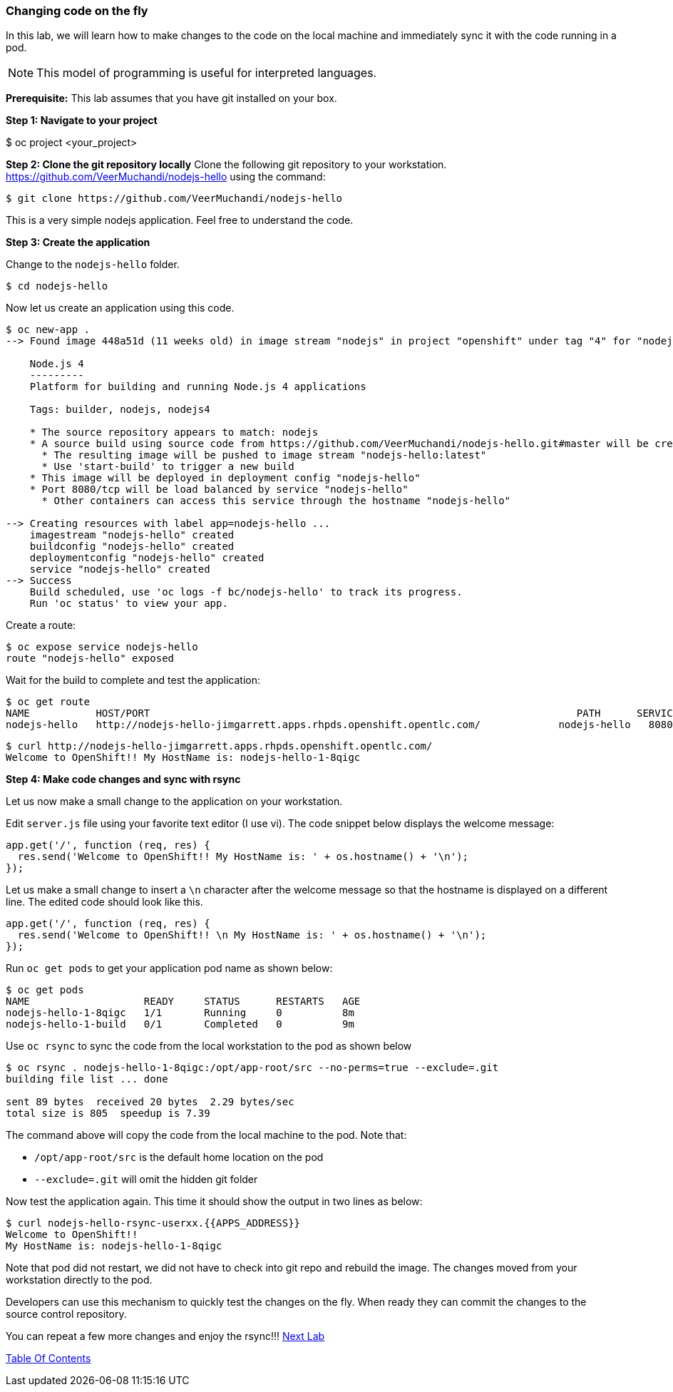 [[changing-code-on-the-fly]]
### Changing code on the fly


In this lab, we will learn how to make changes to the code on the local
machine and immediately sync it with the code running in a pod.

NOTE: This model of programming is useful for interpreted languages.

*Prerequisite:* This lab assumes that you have git installed on your box.

*Step 1: Navigate to your project*

$ oc project <your_project>

*Step 2: Clone the git repository locally* Clone the following git
repository to your workstation.
https://github.com/VeerMuchandi/nodejs-hello using the command:

----
$ git clone https://github.com/VeerMuchandi/nodejs-hello
----

This is a very simple nodejs application. Feel free to understand the
code.

*Step 3: Create the application*

Change to the `nodejs-hello` folder.

----
$ cd nodejs-hello
----

Now let us create an application using this code.

----
$ oc new-app .
--> Found image 448a51d (11 weeks old) in image stream "nodejs" in project "openshift" under tag "4" for "nodejs"

    Node.js 4
    ---------
    Platform for building and running Node.js 4 applications

    Tags: builder, nodejs, nodejs4

    * The source repository appears to match: nodejs
    * A source build using source code from https://github.com/VeerMuchandi/nodejs-hello.git#master will be created
      * The resulting image will be pushed to image stream "nodejs-hello:latest"
      * Use 'start-build' to trigger a new build
    * This image will be deployed in deployment config "nodejs-hello"
    * Port 8080/tcp will be load balanced by service "nodejs-hello"
      * Other containers can access this service through the hostname "nodejs-hello"

--> Creating resources with label app=nodejs-hello ...
    imagestream "nodejs-hello" created
    buildconfig "nodejs-hello" created
    deploymentconfig "nodejs-hello" created
    service "nodejs-hello" created
--> Success
    Build scheduled, use 'oc logs -f bc/nodejs-hello' to track its progress.
    Run 'oc status' to view your app.
----

Create a route:

----
$ oc expose service nodejs-hello
route "nodejs-hello" exposed
----

Wait for the build to complete and test the application:

----
$ oc get route
NAME           HOST/PORT                                                                       PATH      SERVICES       PORT       TERMINATION
nodejs-hello   http://nodejs-hello-jimgarrett.apps.rhpds.openshift.opentlc.com/             nodejs-hello   8080-tcp
----

----
$ curl http://nodejs-hello-jimgarrett.apps.rhpds.openshift.opentlc.com/
Welcome to OpenShift!! My HostName is: nodejs-hello-1-8qigc
----

*Step 4: Make code changes and sync with rsync*

Let us now make a small change to the application on your workstation.

Edit `server.js` file using your favorite text editor (I use vi). The
code snippet below displays the welcome message:

[source,javascript]
....
app.get('/', function (req, res) {
  res.send('Welcome to OpenShift!! My HostName is: ' + os.hostname() + '\n');
});
....

Let us make a small change to insert a `\n` character after the welcome
message so that the hostname is displayed on a different line. The
edited code should look like this.

[source,javascript]
....
app.get('/', function (req, res) {
  res.send('Welcome to OpenShift!! \n My HostName is: ' + os.hostname() + '\n');
});
....

Run `oc get pods` to get your application pod name as shown below:

----
$ oc get pods
NAME                   READY     STATUS      RESTARTS   AGE
nodejs-hello-1-8qigc   1/1       Running     0          8m
nodejs-hello-1-build   0/1       Completed   0          9m
----

Use `oc rsync` to sync the code from the local workstation to the pod as
shown below

----
$ oc rsync . nodejs-hello-1-8qigc:/opt/app-root/src --no-perms=true --exclude=.git
building file list ... done

sent 89 bytes  received 20 bytes  2.29 bytes/sec
total size is 805  speedup is 7.39
----

The command above will copy the code from the local machine to the pod.
Note that:

* `/opt/app-root/src` is the default home location on the pod +
* `--exclude=.git` will omit the hidden git folder

Now test the application again. This time it should show the output in
two lines as below:

----
$ curl nodejs-hello-rsync-userxx.{{APPS_ADDRESS}}
Welcome to OpenShift!!
My HostName is: nodejs-hello-1-8qigc
----

Note that pod did not restart, we did not have to check into git repo
and rebuild the image. The changes moved from your workstation directly
to the pod.

Developers can use this mechanism to quickly test the changes on the
fly. When ready they can commit the changes to the source control
repository.

You can repeat a few more changes and enjoy the rsync!!!
link:19_Creating_a_Pipeline.adoc[Next Lab]

link:0_toc.adoc[Table Of Contents]
